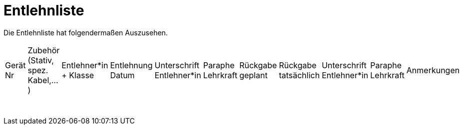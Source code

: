 :stylesheet: custom-style.css

# Entlehnliste

Die Entlehnliste hat folgendermaßen Auszusehen.

[option="header"]
|====
| Gerät Nr | Zubehör (Stativ, spez. Kabel,...) | Entlehner*in + Klasse | Entlehnung Datum | Unterschrift Entlehner*in | Paraphe Lehrkraft | Rückgabe geplant | Rückgabe tatsächlich | Unterschrift Entlehner*in | Paraphe Lehrkraft | Anmerkungen
| | | | | | | | | | |
| | | | | | | | | | |
| | | | | | | | | | |
| | | | | | | | | | |
| | | | | | | | | | |
| | | | | | | | | | |
| | | | | | | | | | |
| | | | | | | | | | |
| | | | | | | | | | |
| | | | | | | | | | |

| [options="cols=12"]
| [cols="20,20,20,20,20,20,20,20,20,20,20"]

|====
